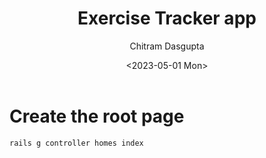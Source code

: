 #+TITLE: Exercise Tracker app
#+AUTHOR: Chitram Dasgupta
#+DATE: <2023-05-01 Mon>

* Create the root page

#+BEGIN_SRC sh
 rails g controller homes index
#+END_SRC

